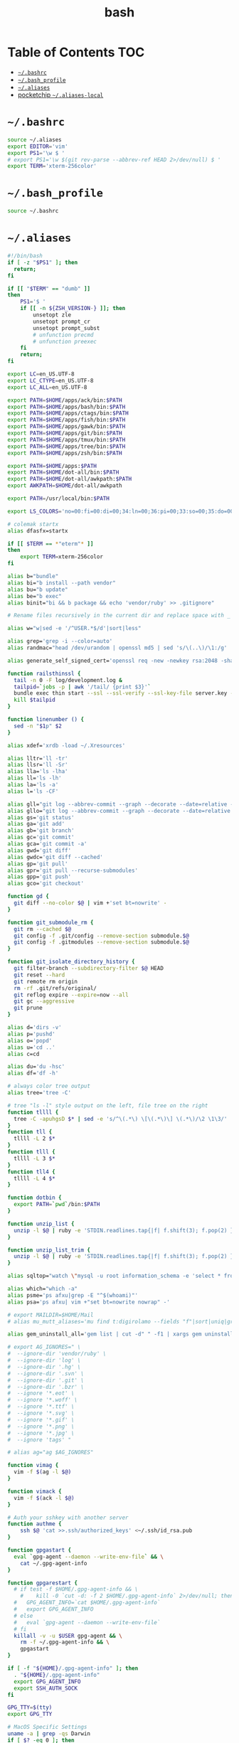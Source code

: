 #+TITLE: bash
#+STARTUP: showall indent
#+PROPERTY: header-args :mkdirp yes

* Table of Contents                                                     :TOC:
- [[#bashrc][=~/.bashrc=]]
- [[#bash_profile][=~/.bash_profile=]]
- [[#aliases][=~/.aliases=]]
- [[#pocketchip-aliases-local][pocketchip =~/.aliases-local=]]

* =~/.bashrc=

#+begin_src sh :tangle ~/.bashrc
  source ~/.aliases
  export EDITOR='vim'
  export PS1='\w $ '
  # export PS1='\w $(git rev-parse --abbrev-ref HEAD 2>/dev/null) $ '
  export TERM='xterm-256color'
#+end_src

* =~/.bash_profile=

#+begin_src sh :tangle ~/.bash_profile
  source ~/.bashrc
#+end_src

* =~/.aliases=

#+begin_src sh :tangle ~/.aliases
  #!/bin/bash
  if [ -z "$PS1" ]; then
    return;
  fi

  if [[ "$TERM" == "dumb" ]]
  then
      PS1='$ '
      if [[ -n ${ZSH_VERSION-} ]]; then
          unsetopt zle
          unsetopt prompt_cr
          unsetopt prompt_subst
          # unfunction precmd
          # unfunction preexec
      fi
      return;
  fi

  export LC=en_US.UTF-8
  export LC_CTYPE=en_US.UTF-8
  export LC_ALL=en_US.UTF-8

  export PATH=$HOME/apps/ack/bin:$PATH
  export PATH=$HOME/apps/bash/bin:$PATH
  export PATH=$HOME/apps/ctags/bin:$PATH
  export PATH=$HOME/apps/fish/bin:$PATH
  export PATH=$HOME/apps/gawk/bin:$PATH
  export PATH=$HOME/apps/git/bin:$PATH
  export PATH=$HOME/apps/tmux/bin:$PATH
  export PATH=$HOME/apps/tree/bin:$PATH
  export PATH=$HOME/apps/zsh/bin:$PATH

  export PATH=$HOME/apps:$PATH
  export PATH=$HOME/dot-all/bin:$PATH
  export PATH=$HOME/dot-all/awkpath:$PATH
  export AWKPATH=$HOME/dot-all/awkpath

  export PATH=/usr/local/bin:$PATH

  export LS_COLORS='no=00:fi=00:di=00;34:ln=00;36:pi=00;33:so=00;35:do=00;35:bd=00;33:cd=00;33:or=00;31:su=37;41:sg=30;43:tw=30;42:ow=34;42:st=37;44:ex=00;32:*.xz=00;31:*.tar=00;31:*.tgz=00;31:*.svgz=00;31:*.arj=00;31:*.taz=00;31:*.lzh=00;31:*.lzma=00;31:*.zip=00;31:*.z=00;31:*.Z=00;31:*.dz=00;31:*.gz=00;31:*.bz2=00;31:*.bz=00;31:*.tbz2=00;31:*.tz=00;31:*.deb=00;31:*.rpm=00;31:*.jar=00;31:*.rar=00;31:*.ace=00;31:*.zoo=00;31:*.cpio=00;31:*.7z=00;31:*.rz=00;31:*.jpg=00;35:*.jpeg=00;35:*.gif=00;35:*.bmp=00;35:*.pbm=00;35:*.pgm=00;35:*.ppm=00;35:*.tga=00;35:*.xbm=00;35:*.xpm=00;35:*.tif=00;35:*.tiff=00;35:*.png=00;35:*.svg=00;35:*.mng=00;35:*.pcx=00;35:*.mov=00;35:*.mpg=00;35:*.mpeg=00;35:*.m2v=00;35:*.mkv=00;35:*.ogm=00;35:*.mp4=00;35:*.m4v=00;35:*.mp4v=00;35:*.vob=00;35:*.qt=00;35:*.nuv=00;35:*.wmv=00;35:*.asf=00;35:*.rm=00;35:*.rmvb=00;35:*.flc=00;35:*.avi=00;35:*.fli=00;35:*.gl=00;35:*.dl=00;35:*.xcf=00;35:*.xwd=00;35:*.yuv=00;35:*.aac=00;36:*.au=00;36:*.flac=00;36:*.mid=00;36:*.midi=00;36:*.mka=00;36:*.mp3=00;36:*.mpc=00;36:*.ogg=00;36:*.ra=00;36:*.wav=00;36:';

  # colemak startx
  alias dfasfx=startx

  if [[ $TERM == *"eterm"* ]]
  then
      export TERM=xterm-256color
  fi

  alias b="bundle"
  alias bi="b install --path vendor"
  alias bu="b update"
  alias be="b exec"
  alias binit="bi && b package && echo 'vendor/ruby' >> .gitignore"

  # Rename files recursively in the current dir and replace space with _

  alias w="w|sed -e '/^USER.*$/d'|sort|less"

  alias grep='grep -i --color=auto'
  alias randmac="head /dev/urandom | openssl md5 | sed 's/\(..\)/\1:/g' | cut -c1-17"

  alias generate_self_signed_cert='openssl req -new -newkey rsa:2048 -sha1 -days 365 -nodes -x509 -keyout server.key -out server.crt'

  function railsthinssl {
    tail -n 0 -F log/development.log &
    tailpid=`jobs -p | awk '/tail/ {print $3}'`
    bundle exec thin start --ssl --ssl-verify --ssl-key-file server.key --ssl-cert-file server.crt
    kill $tailpid
  }

  function linenumber () {
    sed -n "$1p" $2
  }

  alias xdef='xrdb -load ~/.Xresources'

  alias lltr='ll -tr'
  alias llsr='ll -Sr'
  alias lla='ls -lha'
  alias ll='ls -lh'
  alias la='ls -a'
  alias l='ls -CF'

  alias gll="git log --abbrev-commit --graph --decorate --date=relative --all --pretty=format:'%Cred%h%Creset -%C(yellow)%d%Creset %s %Cgreen(%cr) %C(bold blue)<%an>%Creset'"
  alias gllo="git log --abbrev-commit --graph --decorate --date=relative --pretty=format:'%Cred%h%Creset -%C(yellow)%d%Creset %s %Cgreen(%cr) %C(bold blue)<%an>%Creset'"
  alias gs='git status'
  alias ga='git add'
  alias gb='git branch'
  alias gc='git commit'
  alias gca='git commit -a'
  alias gwd='git diff'
  alias gwdc='git diff --cached'
  alias gp='git pull'
  alias gpr='git pull --recurse-submodules'
  alias gpp='git push'
  alias gco='git checkout'

  function gd {
    git diff --no-color $@ | vim +'set bt=nowrite' -
  }

  function git_submodule_rm {
    git rm --cached $@
    git config -f .git/config --remove-section submodule.$@
    git config -f .gitmodules --remove-section submodule.$@
  }

  function git_isolate_directory_history {
    git filter-branch --subdirectory-filter $@ HEAD
    git reset --hard
    git remote rm origin
    rm -rf .git/refs/original/
    git reflog expire --expire=now --all
    git gc --aggressive
    git prune
  }

  alias d='dirs -v'
  alias p='pushd'
  alias o='popd'
  alias u='cd ..'
  alias c=cd

  alias du='du -hsc'
  alias df='df -h'

  # always color tree output
  alias tree='tree -C'

  # tree "ls -l" style output on the left, file tree on the right
  function tllll {
    tree -C -apuhgsD $* | sed -e 's/^\(.*\) \[\(.*\)\] \(.*\)/\2 \1\3/'
  }
  function tll {
    tllll -L 2 $*
  }
  function tlll {
    tllll -L 3 $*
  }
  function tll4 {
    tllll -L 4 $*
  }

  function dotbin {
    export PATH=`pwd`/bin:$PATH
  }

  function unzip_list {
    unzip -l $@ | ruby -e 'STDIN.readlines.tap{|f| f.shift(3); f.pop(2) }.each{|l| puts l.sub(/^\s+\S+\s+\S+\s+\S+\s+/,"")}'
  }

  function unzip_list_trim {
    unzip -l $@ | ruby -e 'STDIN.readlines.tap{|f| f.shift(3); f.pop(2) }.each{|l| puts l.sub(/^\s+\S+\s+\S+\s+\S+\s+[^\/]+\//,"")}'
  }

  alias sqltop="watch \"mysql -u root information_schema -e 'select * from processlist;'\""

  alias which="which -a"
  alias psme='ps afxu|grep -E "^$(whoami)"'
  alias psa='ps afxu| vim +"set bt=nowrite nowrap" -'

  # export MAILDIR=$HOME/Mail
  # alias mu_mutt_aliases='mu find t:digirolamo --fields "f"|sort|uniq|grep -v help@nccs.gov|grep -v "via RT" |grep -v "@local"|ruby -e "STDIN.readlines.each{|l| puts "alias #{$1.delete(" \",.")} #{$1.delete("\"")} <#{$2}>" if l =~ /^(.*?) <(.*?)>$/}"|uniq'

  alias gem_uninstall_all='gem list | cut -d" " -f1 | xargs gem uninstall -aIx'

  # export AG_IGNORES=" \
  #  --ignore-dir 'vendor/ruby' \
  #  --ignore-dir 'log' \
  #  --ignore-dir '.hg' \
  #  --ignore-dir '.svn' \
  #  --ignore-dir '.git' \
  #  --ignore-dir '.bzr' \
  #  --ignore '*.eot' \
  #  --ignore '*.woff' \
  #  --ignore '*.ttf' \
  #  --ignore '*.svg' \
  #  --ignore '*.gif' \
  #  --ignore '*.png' \
  #  --ignore '*.jpg' \
  #  --ignore 'tags' "

  # alias ag="ag $AG_IGNORES"

  function vimag {
    vim -f $(ag -l $@)
  }

  function vimack {
    vim -f $(ack -l $@)
  }

  # Auth your sshkey with another server
  function authme {
      ssh $@ 'cat >>.ssh/authorized_keys' <~/.ssh/id_rsa.pub
  }

  function gpgastart {
    eval `gpg-agent --daemon --write-env-file` && \
      cat ~/.gpg-agent-info
  }

  function gpgarestart {
    # if test -f $HOME/.gpg-agent-info && \
      #    kill -0 `cut -d: -f 2 $HOME/.gpg-agent-info` 2>/dev/null; then
    #   GPG_AGENT_INFO=`cat $HOME/.gpg-agent-info`
    #   export GPG_AGENT_INFO
    # else
    #   eval `gpg-agent --daemon --write-env-file`
    # fi
    killall -v -u $USER gpg-agent && \
      rm -f ~/.gpg-agent-info && \
      gpgastart
  }

  if [ -f "${HOME}/.gpg-agent-info" ]; then
    . "${HOME}/.gpg-agent-info"
    export GPG_AGENT_INFO
    export SSH_AUTH_SOCK
  fi

  GPG_TTY=$(tty)
  export GPG_TTY

  # MacOS Specific Settings
  uname -a | grep -qs Darwin
  if [ $? -eq 0 ]; then
    alias ls='ls -G'
    export LSCOLORS=exfxcxdxcxegedabagacad

    # Outdated Settings:
    #
    # brew install coreutils
    # eval "`gdircolors -b`"
    # unalias gls
    # alias ls='gls --color=auto'
    # alias gvim=mvim
    # alias vim='TERM=xterm-256color /Applications/MacVim.app/Contents/MacOS/Vim'
    # export EDITOR='TERM=xterm-256color /Applications/MacVim.app/Contents/MacOS/Vim'
    # # xmodmap -e "keycode 119 = Insert"
    # alias f12insert='xmodmap -e "keycode 119 = Insert"'
    # alias mission_controll_animation_disable='defaults write com.apple.dock expose-animation-duration -float 0; killall Dock'
    # alias mission_controll_animation_enable='defaults delete com.apple.dock expose-animation-duration; killall Dock'
    # function clipboard_as_html {
    #   osascript -e 'the clipboard as "HTML"' | ruby -ne 'puts([$_[10..-3]].pack("H*"))'
    # }
    # if [ -d "$HOME/homebrew/bin" ]; then
    #   export PATH=$HOME/homebrew/bin:$PATH
    #   export MANPATH=$HOME/homebrew/share/man:$MANPATH
    # fi

  else
    # Linux
    # eval "`dircolors -b`"
    alias ls='ls --color=auto'
    # alias rrm='/bin/rm'
    # alias rm='mv --verbose -i --target-directory ~/.Trash/'
    # alias empty='/bin/rm -rvf ~/.Trash/* ; /bin/rm -rvf ~/.Trash/.*'
    # alias f12insert='xmodmap -e "keycode 96 = Insert"'
    unset LESS
  fi

  # Disable CTRL-S Freeze
  stty -ixon

  alias v=vim
  alias e="env TERM=xterm-24bits emacs -nw"
  alias eg="env TERM=xterm-24bits emacs &"
  alias ec="env TERM=xterm-24bits emacsclient --alternate-editor='' -nw"
  alias ecg="env TERM=xterm-24bits emacsclient --alternate-editor='' --no-wait --create-frame"

  export MANPAGER="sh -c \"sed -e 's/.//g' | vim -c 'set ft=man ts=8 nomod nolist nonu nornu noma' -\""

  if [ -z ${DISPLAY+x} ];
  then
    # no display
    export EDITOR="emacsclient --alternate-editor=''"
  else
    # display set
    export EDITOR="emacsclient --alternate-editor='' --create-frame"
  fi

  export VISUAL=$EDITOR

  alias tmux='tmux -2'

  # rbenv
  if [ -e /usr/local/var/rbenv ] ; then
    export RBENV_ROOT=/usr/local/var/rbenv
    # For default ruby on arch linux
  fi

  export PATH="$HOME/.rbenv/bin:$PATH"
  export PATH=$HOME/.gem/ruby/2.5.0/bin:$PATH
  which rbenv &> /dev/null && eval "$(rbenv init -)"

  if [ -e $HOME/.pyenv ] ; then
    export PYENV_ROOT="$HOME/.pyenv"
    export PATH="$PYENV_ROOT/bin:$PATH"
    if command -v pyenv 1>/dev/null 2>&1; then
      eval "$(pyenv init -)"
    fi
  fi

  # function random-colors-dark {
  #   FILES=( ~/Preferences/base16-shell/base16-*.dark.sh )
  #   rf=$FILES[$RANDOM%$#FILES+1]
  #   echo $rf
  #   . $rf
  # }

  # function mailfetchloop {
  #   while [ 1 ]
  #   do
  #     mbsync -V gmail
  #     date
  #     sleep 120
  #   done
  # }

  function setgitauthor {
    git config user.name "AnthonyDiGirolamo"
    git config user.email "anthony.digirolamo@gmail.com"
  }

  # NPM global settings
  # NPM_PACKAGES="$HOME/.npm-packages"
  # mkdir -p $NPM_PACKAGES/bin
  # export PATH="$NPM_PACKAGES/bin:$PATH"
  # # export MANPATH="$NPM_PACKAGES/share/man:$MANPATH"
  # # NODE_PATH="$NPM_PACKAGES/lib/node_modules:$NODE_PATH"
  # # echo "prefix = $NPM_PACKAGES" > ~/.npmrc
  # export NPM_CONFIG_PREFIX=$NPM_PACKAGES

  # pip
  # for python pip install --user
  export PATH="$HOME/.local/bin:$PATH"

  # luarocks
  export PATH="$HOME/.luarocks/bin:$PATH"
  which luarocks 2>/dev/null 1>/dev/null && eval $(luarocks path)

  # rust/cargo
  export PATH="$HOME/.cargo/bin:$PATH"

  # export PATH="$HOME/apps/pebble-sdk-4.5-linux64/bin:$PATH"

  if [[ -n ${ZSH_VERSION-} ]]; then
    setopt clobber
    alias space2under='zmv -Q "(**/)(* *)(D)" "\$1\${2// /_}"'
  fi

  test -f ~/.aliases-local && source ~/.aliases-local
#+end_src

* pocketchip =~/.aliases-local=

#+begin_src sh
  xmodmap ~/.Xmodmap
  alias stickymods="xkbset sticky -twokey -latchlock ; xkbset exp 1 '=accessx' '=sticky' '=twokey' '=latchlock'"

  xset r rate 300 30

  alias b0='echo 0 > /sys/class/backlight/backlight/brightness'
  alias b1='echo 1 > /sys/class/backlight/backlight/brightness'
  alias b2='echo 2 > /sys/class/backlight/backlight/brightness'
  alias b3='echo 3 > /sys/class/backlight/backlight/brightness'
#+end_src
